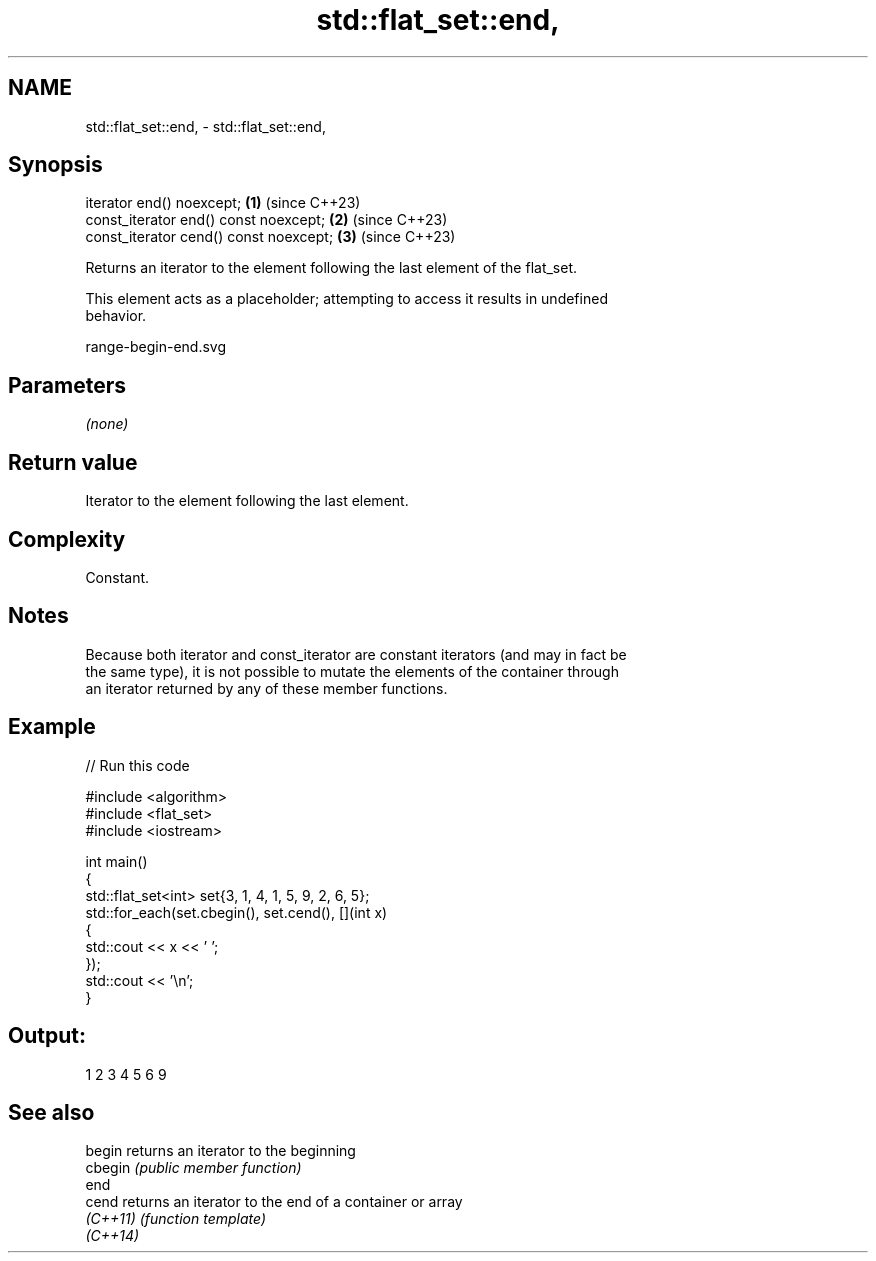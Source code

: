 .TH std::flat_set::end, 3 "2024.06.10" "http://cppreference.com" "C++ Standard Libary"
.SH NAME
std::flat_set::end, \- std::flat_set::end,

.SH Synopsis

   iterator end() noexcept;              \fB(1)\fP (since C++23)
   const_iterator end() const noexcept;  \fB(2)\fP (since C++23)
   const_iterator cend() const noexcept; \fB(3)\fP (since C++23)

   Returns an iterator to the element following the last element of the flat_set.

   This element acts as a placeholder; attempting to access it results in undefined
   behavior.

   range-begin-end.svg

.SH Parameters

   \fI(none)\fP

.SH Return value

   Iterator to the element following the last element.

.SH Complexity

   Constant.

.SH Notes

   Because both iterator and const_iterator are constant iterators (and may in fact be
   the same type), it is not possible to mutate the elements of the container through
   an iterator returned by any of these member functions.

.SH Example


// Run this code

 #include <algorithm>
 #include <flat_set>
 #include <iostream>

 int main()
 {
     std::flat_set<int> set{3, 1, 4, 1, 5, 9, 2, 6, 5};
     std::for_each(set.cbegin(), set.cend(), [](int x)
     {
         std::cout << x << ' ';
     });
     std::cout << '\\n';
 }

.SH Output:

 1 2 3 4 5 6 9

.SH See also

   begin   returns an iterator to the beginning
   cbegin  \fI(public member function)\fP
   end
   cend    returns an iterator to the end of a container or array
   \fI(C++11)\fP \fI(function template)\fP
   \fI(C++14)\fP
